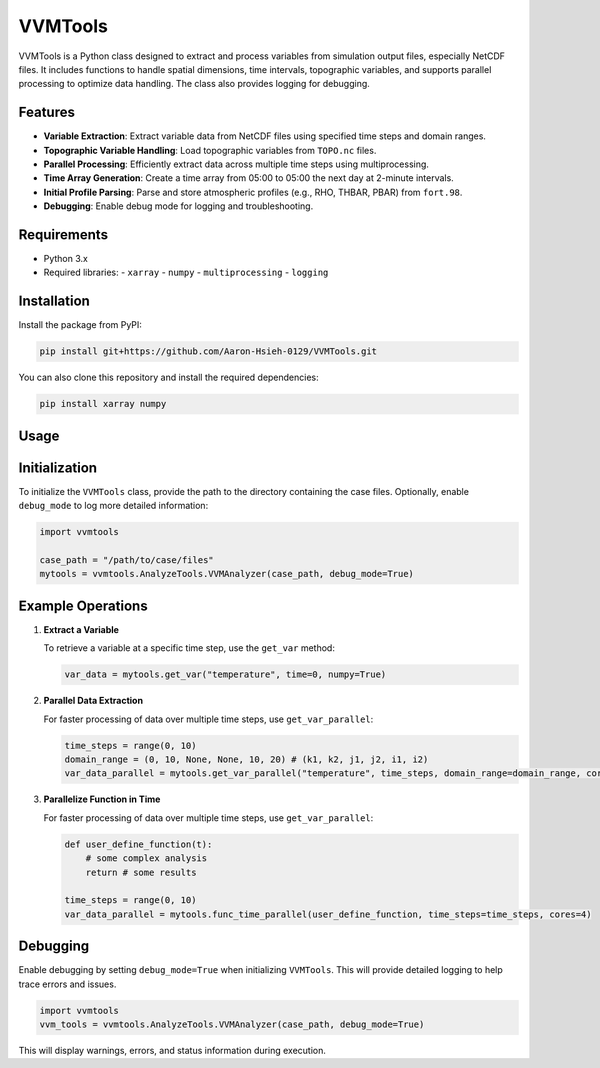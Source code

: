 VVMTools
========

VVMTools is a Python class designed to extract and process variables from simulation output files, especially NetCDF files. It includes functions to handle spatial dimensions, time intervals, topographic variables, and supports parallel processing to optimize data handling. The class also provides logging for debugging.

Features
--------

- **Variable Extraction**: Extract variable data from NetCDF files using specified time steps and domain ranges.
- **Topographic Variable Handling**: Load topographic variables from ``TOPO.nc`` files.
- **Parallel Processing**: Efficiently extract data across multiple time steps using multiprocessing.
- **Time Array Generation**: Create a time array from 05:00 to 05:00 the next day at 2-minute intervals.
- **Initial Profile Parsing**: Parse and store atmospheric profiles (e.g., RHO, THBAR, PBAR) from ``fort.98``.
- **Debugging**: Enable debug mode for logging and troubleshooting.

Requirements
------------

- Python 3.x
- Required libraries:
  - ``xarray``
  - ``numpy``
  - ``multiprocessing``
  - ``logging``

Installation
------------

Install the package from PyPI:

.. code-block:: bash

    pip install git+https://github.com/Aaron-Hsieh-0129/VVMTools.git


You can also clone this repository and install the required dependencies:

.. code-block:: bash

    pip install xarray numpy



Usage
------

Initialization
--------------

To initialize the ``VVMTools`` class, provide the path to the directory containing the case files. Optionally, enable ``debug_mode`` to log more detailed information:

.. code-block:: python

    import vvmtools

    case_path = "/path/to/case/files"
    mytools = vvmtools.AnalyzeTools.VVMAnalyzer(case_path, debug_mode=True)

Example Operations
------------------

1. **Extract a Variable**

   To retrieve a variable at a specific time step, use the ``get_var`` method:

   .. code-block:: python

       var_data = mytools.get_var("temperature", time=0, numpy=True)

2. **Parallel Data Extraction**

   For faster processing of data over multiple time steps, use ``get_var_parallel``:

   .. code-block:: python

       time_steps = range(0, 10)
       domain_range = (0, 10, None, None, 10, 20) # (k1, k2, j1, j2, i1, i2)
       var_data_parallel = mytools.get_var_parallel("temperature", time_steps, domain_range=domain_range, cores=4)

3. **Parallelize Function in Time**

   For faster processing of data over multiple time steps, use ``get_var_parallel``:

   .. code-block:: python

       def user_define_function(t):
           # some complex analysis
           return # some results

       time_steps = range(0, 10)
       var_data_parallel = mytools.func_time_parallel(user_define_function, time_steps=time_steps, cores=4)



Debugging
---------

Enable debugging by setting ``debug_mode=True`` when initializing ``VVMTools``. This will provide detailed logging to help trace errors and issues.

.. code-block:: python

    import vvmtools
    vvm_tools = vvmtools.AnalyzeTools.VVMAnalyzer(case_path, debug_mode=True)

This will display warnings, errors, and status information during execution.
